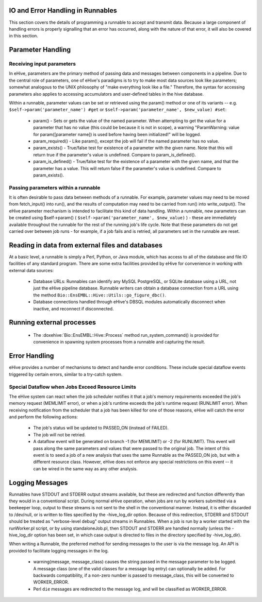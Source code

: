 
IO and Error Handling in Runnables
==================================

This section covers the details of programming a runnable to accept and transmit data. Because a large component of handling errors is properly signalling that an error has occurred, along with the nature of that error, it will also be covered in this section. 

Parameter Handling
==================

Receiving input parameters
--------------------------

In eHive, parameters are the primary method of passing data and messages between components in a pipeline. Due to the central role of parameters, one of eHive's paradigms is to try to make most data sources look like parameters; somewhat analogous to the UNIX philosophy of "make everything look like a file." Therefore, the syntax for accessing parameters also applies to accessing accumulators and user-defined tables in the hive database.

Within a runnable, parameter values can be set or retrieved using the param() method or one of its variants -- e.g. ``$self->param('parameter_name') #get`` or ``$self->param('parameter_name', $new_value) #set``:

   - param() - Sets or gets the value of the named parameter. When attempting to get the value for a parameter that has no value (this could be because it is not in scope), a warning "ParamWarning: value for param([parameter name]) is used before having been initialized!" will be logged.

   - param_required() - Like param(), except the job will fail if the named parameter has no value.

   - param_exists() - True/false test for existence of a parameter with the given name. Note that this will return true if the parameter's value is undefined. Compare to param_is_defined().

   - param_is_defined() - True/false test for the existence of a parameter with the given name, and that the parameter has a value. This will return false if the parameter's value is undefined. Compare to param_exists().

Passing parameters within a runnable
------------------------------------

It is often desirable to pass data between methods of a runnable. For example, parameter values may need to be moved from fetch_input() into run(), and the results of computation may need to be carried from run() into write_output(). The eHive parameter mechanism is intended to facilitate this kind of data handling. Within a runnable, new parameters can be created using $self->param() ( ``$self->param('parameter_name', $new_value)`` ) - these are immediately available throughout the runnable for the rest of the running job's life cycle. Note that these parameters do not get carried over between job runs - for example, if a job fails and is retried, all parameters set in the runnable are reset.

Reading in data from external files and databases
=================================================

At a basic level, a runnable is simply a Perl, Python, or Java module, which has access to all of the database and file IO facilities of any standard program. There are some extra facilities provided by eHive for convenience in working with external data sources:

   - Database URLs: Runnables can identify any MySQL PostgreSQL, or SQLite database using a URL, not just the eHive pipeline database. Runnable writers can obtain a database connection from a URL using the method ``Bio::EnsEMBL::Hive::Utils::go_figure_dbc()``.

   - Database connections handled through eHive's DBSQL modules automatically disconnect when inactive, and reconnect if disconnected.

Running external processes
==========================

   - The :doxehive:`Bio::EnsEMBL::Hive::Process` method run_system_command() is provided for convenience in spawning system processes from a runnable and capturing the result.

Error Handling
==============

eHive provides a number of mechanisms to detect and handle error conditions. These include special dataflow events triggered by certain errors, similar to a try-catch system.

.. _resource-limit-dataflow:

Special Dataflow when Jobs Exceed Resource Limits
-------------------------------------------------

The eHive system can react when the job scheduler notifies it that a job's memory requirements exceeded the job's memory request (MEMLIMIT error), or when a job's runtime exceeds the job's runtime request (RUNLIMIT error). When receiving notification from the scheduler that a job has been killed for one of those reasons, eHive will catch the error and perform the following actions:

   - The job's status will be updated to PASSED_ON (instead of FAILED).

   - The job will not be retried.

   - A dataflow event will be generated on branch -1 (for MEMLIMIT) or -2 (for RUNLIMIT). This event will pass along the same parameters and values that were passed to the original job. The intent of this event is to seed a job of a new analysis that uses the same Runnable as the PASSED_ON job, but with a different resource class. However, eHive does not enforce any special restrictions on this event -- it can be wired in the same way as any other analysis.

Logging Messages
================

Runnables have STDOUT and STDERR output streams available, but these are redirected and function differently than they would in a conventional script. During normal eHive operation, when jobs are run by workers submitted via a beekeeper loop, output to these streams is not sent to the shell in the conventional manner. Instead, it is either discarded to /dev/null, or is written to files specified by the -hive_log_dir option. Because of this redirection, STDERR and STDOUT should be treated as "verbose-level debug" output streams in Runnables. When a job is run by a worker started with the runWorker.pl script, or by using standaloneJob.pl, then STDOUT and STDERR are handled normally (unless the -hive_log_dir option has been set, in which case output is directed to files in the directory specified by -hive_log_dir).

When writing a Runnable, the preferred method for sending messages to the user is via the message log. An API is provided to facilitate logging messages in the log.

   - warning(message, message_class) causes the string passed in the message parameter to be logged. A message class (one of the valid classes for a message log entry) can optionally be added. For backwards compatibility, if a non-zero number is passed to message_class, this will be converted to WORKER_ERROR. 

   - Perl ``die`` messages are redirected to the message log, and will be classified as WORKER_ERROR.
